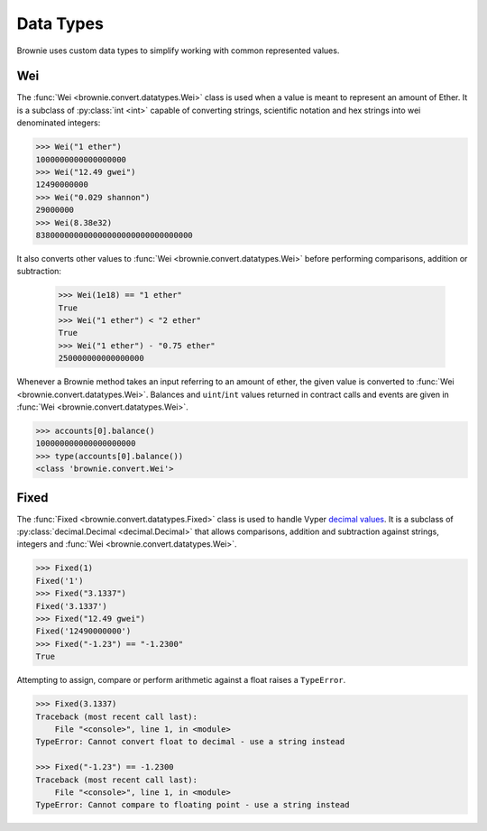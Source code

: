 .. _core-types:

==========
Data Types
==========

Brownie uses custom data types to simplify working with common represented values.

Wei
===

The :func:`Wei <brownie.convert.datatypes.Wei>` class is used when a value is meant to represent an amount of Ether. It is a subclass of :py:class:`int <int>` capable of converting strings, scientific notation and hex strings into wei denominated integers:

.. code-block:: python

    >>> Wei("1 ether")
    1000000000000000000
    >>> Wei("12.49 gwei")
    12490000000
    >>> Wei("0.029 shannon")
    29000000
    >>> Wei(8.38e32)
    838000000000000000000000000000000

It also converts other values to :func:`Wei <brownie.convert.datatypes.Wei>` before performing comparisons, addition or subtraction:

    >>> Wei(1e18) == "1 ether"
    True
    >>> Wei("1 ether") < "2 ether"
    True
    >>> Wei("1 ether") - "0.75 ether"
    250000000000000000

Whenever a Brownie method takes an input referring to an amount of ether, the given value is converted to :func:`Wei <brownie.convert.datatypes.Wei>`. Balances and ``uint``/``int`` values returned in contract calls and events are given in :func:`Wei <brownie.convert.datatypes.Wei>`.

.. code-block:: python

    >>> accounts[0].balance()
    100000000000000000000
    >>> type(accounts[0].balance())
    <class 'brownie.convert.Wei'>

Fixed
=====

The :func:`Fixed <brownie.convert.datatypes.Fixed>` class is used to handle Vyper `decimal values <https://vyper.readthedocs.io/en/latest/types.html#decimals>`_. It is a subclass of :py:class:`decimal.Decimal <decimal.Decimal>` that allows comparisons, addition and subtraction against strings, integers and :func:`Wei <brownie.convert.datatypes.Wei>`.

.. code-block:: python

    >>> Fixed(1)
    Fixed('1')
    >>> Fixed("3.1337")
    Fixed('3.1337')
    >>> Fixed("12.49 gwei")
    Fixed('12490000000')
    >>> Fixed("-1.23") == "-1.2300"
    True


Attempting to assign, compare or perform arithmetic against a float raises a ``TypeError``.

.. code-block:: python

    >>> Fixed(3.1337)
    Traceback (most recent call last):
        File "<console>", line 1, in <module>
    TypeError: Cannot convert float to decimal - use a string instead

    >>> Fixed("-1.23") == -1.2300
    Traceback (most recent call last):
        File "<console>", line 1, in <module>
    TypeError: Cannot compare to floating point - use a string instead
